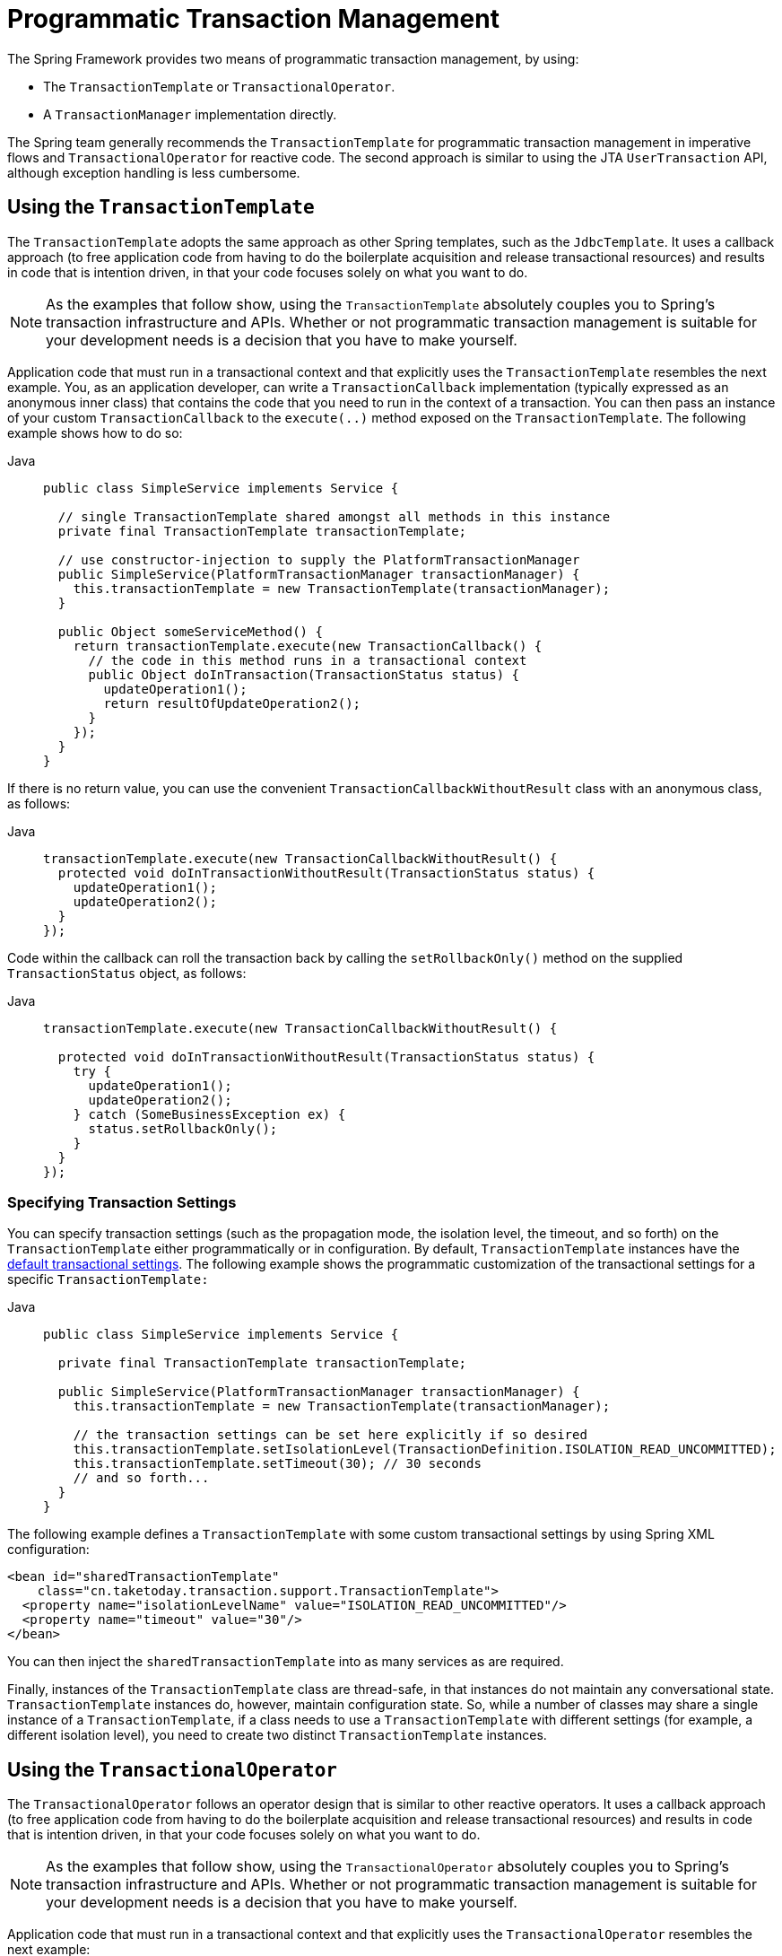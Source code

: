 [[transaction-programmatic]]
= Programmatic Transaction Management

The Spring Framework provides two means of programmatic transaction management, by using:

* The `TransactionTemplate` or `TransactionalOperator`.
* A `TransactionManager` implementation directly.

The Spring team generally recommends the `TransactionTemplate` for programmatic
transaction management in imperative flows and `TransactionalOperator` for reactive code.
The second approach is similar to using the JTA `UserTransaction` API, although exception
handling is less cumbersome.


[[tx-prog-template]]
== Using the `TransactionTemplate`

The `TransactionTemplate` adopts the same approach as other Spring templates, such as
the `JdbcTemplate`. It uses a callback approach (to free application code from having to
do the boilerplate acquisition and release transactional resources) and results in
code that is intention driven, in that your code focuses solely on what
you want to do.

NOTE: As the examples that follow show, using the `TransactionTemplate` absolutely
couples you to Spring's transaction infrastructure and APIs. Whether or not programmatic
transaction management is suitable for your development needs is a decision that you
have to make yourself.

Application code that must run in a transactional context and that explicitly uses the
`TransactionTemplate` resembles the next example. You, as an application
developer, can write a `TransactionCallback` implementation (typically expressed as an
anonymous inner class) that contains the code that you need to run in the context of
a transaction. You can then pass an instance of your custom `TransactionCallback` to the
`execute(..)` method exposed on the `TransactionTemplate`. The following example shows how to do so:

[tabs]
======
Java::
+
[source,java,indent=0,subs="verbatim,quotes",role="primary"]
----
public class SimpleService implements Service {

  // single TransactionTemplate shared amongst all methods in this instance
  private final TransactionTemplate transactionTemplate;

  // use constructor-injection to supply the PlatformTransactionManager
  public SimpleService(PlatformTransactionManager transactionManager) {
    this.transactionTemplate = new TransactionTemplate(transactionManager);
  }

  public Object someServiceMethod() {
    return transactionTemplate.execute(new TransactionCallback() {
      // the code in this method runs in a transactional context
      public Object doInTransaction(TransactionStatus status) {
        updateOperation1();
        return resultOfUpdateOperation2();
      }
    });
  }
}
----

======


If there is no return value, you can use the convenient `TransactionCallbackWithoutResult` class
with an anonymous class, as follows:

[tabs]
======
Java::
+
[source,java,indent=0,subs="verbatim,quotes",role="primary"]
----
transactionTemplate.execute(new TransactionCallbackWithoutResult() {
  protected void doInTransactionWithoutResult(TransactionStatus status) {
    updateOperation1();
    updateOperation2();
  }
});
----

======


Code within the callback can roll the transaction back by calling the
`setRollbackOnly()` method on the supplied `TransactionStatus` object, as follows:

[tabs]
======
Java::
+
[source,java,indent=0,subs="verbatim,quotes",role="primary"]
----
  transactionTemplate.execute(new TransactionCallbackWithoutResult() {

    protected void doInTransactionWithoutResult(TransactionStatus status) {
      try {
        updateOperation1();
        updateOperation2();
      } catch (SomeBusinessException ex) {
        status.setRollbackOnly();
      }
    }
  });
----

======

[[tx-prog-template-settings]]
=== Specifying Transaction Settings

You can specify transaction settings (such as the propagation mode, the isolation level,
the timeout, and so forth) on the `TransactionTemplate` either programmatically or in
configuration. By default, `TransactionTemplate` instances have the
xref:data-access/transaction/declarative/txadvice-settings.adoc[default transactional settings]. The
following example shows the programmatic customization of the transactional settings for
a specific `TransactionTemplate:`

[tabs]
======
Java::
+
[source,java,indent=0,subs="verbatim,quotes",role="primary"]
----
public class SimpleService implements Service {

  private final TransactionTemplate transactionTemplate;

  public SimpleService(PlatformTransactionManager transactionManager) {
    this.transactionTemplate = new TransactionTemplate(transactionManager);

    // the transaction settings can be set here explicitly if so desired
    this.transactionTemplate.setIsolationLevel(TransactionDefinition.ISOLATION_READ_UNCOMMITTED);
    this.transactionTemplate.setTimeout(30); // 30 seconds
    // and so forth...
  }
}
----

======

The following example defines a `TransactionTemplate` with some custom transactional
settings by using Spring XML configuration:

[source,xml,indent=0,subs="verbatim,quotes"]
----
<bean id="sharedTransactionTemplate"
    class="cn.taketoday.transaction.support.TransactionTemplate">
  <property name="isolationLevelName" value="ISOLATION_READ_UNCOMMITTED"/>
  <property name="timeout" value="30"/>
</bean>
----

You can then inject the `sharedTransactionTemplate`
into as many services as are required.

Finally, instances of the `TransactionTemplate` class are thread-safe, in that instances
do not maintain any conversational state. `TransactionTemplate` instances do, however,
maintain configuration state. So, while a number of classes may share a single instance
of a `TransactionTemplate`, if a class needs to use a `TransactionTemplate` with
different settings (for example, a different isolation level), you need to create
two distinct `TransactionTemplate` instances.

[[tx-prog-operator]]
== Using the `TransactionalOperator`

The `TransactionalOperator` follows an operator design that is similar to other reactive
operators. It uses a callback approach (to free application code from having to do the
boilerplate acquisition and release transactional resources) and results in code that is
intention driven, in that your code focuses solely on what you want to do.

NOTE: As the examples that follow show, using the `TransactionalOperator` absolutely
couples you to Spring's transaction infrastructure and APIs. Whether or not programmatic
transaction management is suitable for your development needs is a decision that you have
to make yourself.

Application code that must run in a transactional context and that explicitly uses
the `TransactionalOperator` resembles the next example:

[tabs]
======
Java::
+
[source,java,indent=0,subs="verbatim,quotes",role="primary"]
----
public class SimpleService implements Service {

  // single TransactionalOperator shared amongst all methods in this instance
  private final TransactionalOperator transactionalOperator;

  // use constructor-injection to supply the ReactiveTransactionManager
  public SimpleService(ReactiveTransactionManager transactionManager) {
    this.transactionalOperator = TransactionalOperator.create(transactionManager);
  }

  public Mono<Object> someServiceMethod() {

    // the code in this method runs in a transactional context

    Mono<Object> update = updateOperation1();

    return update.then(resultOfUpdateOperation2).as(transactionalOperator::transactional);
  }
}
----

======

`TransactionalOperator` can be used in two ways:

* Operator-style using Project Reactor types (`mono.as(transactionalOperator::transactional)`)
* Callback-style for every other case (`transactionalOperator.execute(TransactionCallback<T>)`)

Code within the callback can roll the transaction back by calling the `setRollbackOnly()`
method on the supplied `ReactiveTransaction` object, as follows:

[tabs]
======
Java::
+
[source,java,indent=0,subs="verbatim,quotes",role="primary"]
----
transactionalOperator.execute(new TransactionCallback<>() {

  public Mono<Object> doInTransaction(ReactiveTransaction status) {
    return updateOperation1().then(updateOperation2)
          .doOnError(SomeBusinessException.class, e -> status.setRollbackOnly());
    }
  }
});
----

======

[[tx-prog-operator-cancel]]
=== Cancel Signals

In Reactive Streams, a `Subscriber` can cancel its `Subscription` and stop its
`Publisher`. Operators in Project Reactor, as well as in other libraries, such as `next()`,
`take(long)`, `timeout(Duration)`, and others can issue cancellations. There is no way to
know the reason for the cancellation, whether it is due to an error or a simply lack of
interest to consume further. Since version 5.3 cancel signals lead to a roll back.
As a result it is important to consider the operators used downstream from a transaction
`Publisher`. In particular in the case of a `Flux` or other multi-value `Publisher`,
the full output must be consumed to allow the transaction to complete.


[[tx-prog-operator-settings]]
=== Specifying Transaction Settings

You can specify transaction settings (such as the propagation mode, the isolation level,
the timeout, and so forth) for the `TransactionalOperator`. By default,
`TransactionalOperator` instances have
xref:data-access/transaction/declarative/txadvice-settings.adoc[default transactional settings]. The
following example shows customization of the transactional settings for a specific
`TransactionalOperator:`

[tabs]
======
Java::
+
[source,java,indent=0,subs="verbatim,quotes",role="primary"]
----
public class SimpleService implements Service {

  private final TransactionalOperator transactionalOperator;

  public SimpleService(ReactiveTransactionManager transactionManager) {
    DefaultTransactionDefinition definition = new DefaultTransactionDefinition();

    // the transaction settings can be set here explicitly if so desired
    definition.setIsolationLevel(TransactionDefinition.ISOLATION_READ_UNCOMMITTED);
    definition.setTimeout(30); // 30 seconds
    // and so forth...

    this.transactionalOperator = TransactionalOperator.create(transactionManager, definition);
  }
}
----

======

[[transaction-programmatic-tm]]
== Using the `TransactionManager`

The following sections explain programmatic usage of imperative and reactive transaction
managers.

[[transaction-programmatic-ptm]]
=== Using the `PlatformTransactionManager`

For imperative transactions, you can use a
`cn.taketoday.transaction.PlatformTransactionManager` directly to manage your
transaction. To do so, pass the implementation of the `PlatformTransactionManager` you
use to your bean through a bean reference. Then, by using the `TransactionDefinition` and
`TransactionStatus` objects, you can initiate transactions, roll back, and commit. The
following example shows how to do so:

[tabs]
======
Java::
+
[source,java,indent=0,subs="verbatim,quotes",role="primary"]
----
  DefaultTransactionDefinition def = new DefaultTransactionDefinition();
  // explicitly setting the transaction name is something that can be done only programmatically
  def.setName("SomeTxName");
  def.setPropagationBehavior(TransactionDefinition.PROPAGATION_REQUIRED);

  TransactionStatus status = txManager.getTransaction(def);
  try {
    // put your business logic here
  } catch (MyException ex) {
    txManager.rollback(status);
    throw ex;
  }
  txManager.commit(status);
----

======


[[transaction-programmatic-rtm]]
=== Using the `ReactiveTransactionManager`

When working with reactive transactions, you can use a
`cn.taketoday.transaction.ReactiveTransactionManager` directly to manage your
transaction. To do so, pass the implementation of the `ReactiveTransactionManager` you
use to your bean through a bean reference. Then, by using the `TransactionDefinition` and
`ReactiveTransaction` objects, you can initiate transactions, roll back, and commit. The
following example shows how to do so:

[tabs]
======
Java::
+
[source,java,indent=0,subs="verbatim,quotes",role="primary"]
----
  DefaultTransactionDefinition def = new DefaultTransactionDefinition();
  // explicitly setting the transaction name is something that can be done only programmatically
  def.setName("SomeTxName");
  def.setPropagationBehavior(TransactionDefinition.PROPAGATION_REQUIRED);

  Mono<ReactiveTransaction> reactiveTx = txManager.getReactiveTransaction(def);

  reactiveTx.flatMap(status -> {

    Mono<Object> tx = ...; // put your business logic here

    return tx.then(txManager.commit(status))
        .onErrorResume(ex -> txManager.rollback(status).then(Mono.error(ex)));
  });
----

======


